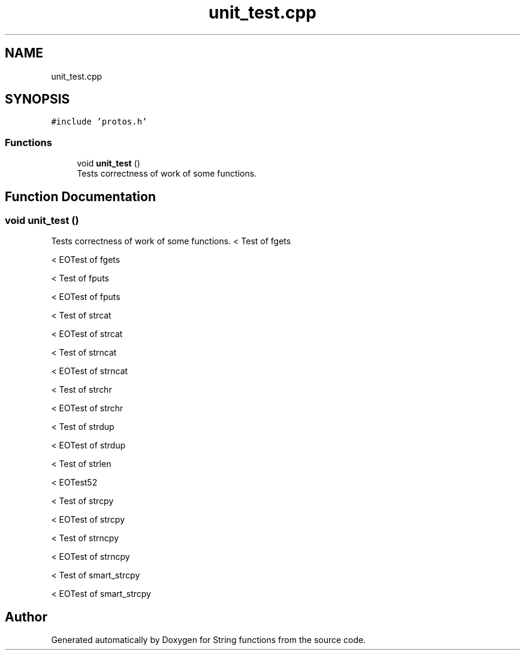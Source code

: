 .TH "unit_test.cpp" 3 "Thu Sep 1 2022" "Version 2" "String functions" \" -*- nroff -*-
.ad l
.nh
.SH NAME
unit_test.cpp
.SH SYNOPSIS
.br
.PP
\fC#include 'protos\&.h'\fP
.br

.SS "Functions"

.in +1c
.ti -1c
.RI "void \fBunit_test\fP ()"
.br
.RI "Tests correctness of work of some functions\&. "
.in -1c
.SH "Function Documentation"
.PP 
.SS "void unit_test ()"

.PP
Tests correctness of work of some functions\&. < Test of fgets
.PP
< EOTest of fgets
.PP
< Test of fputs
.PP
< EOTest of fputs
.PP
< Test of strcat
.PP
< EOTest of strcat
.PP
< Test of strncat
.PP
< EOTest of strncat
.PP
< Test of strchr
.PP
< EOTest of strchr
.PP
< Test of strdup
.PP
< EOTest of strdup
.PP
< Test of strlen
.PP
< EOTest52
.PP
< Test of strcpy
.PP
< EOTest of strcpy
.PP
< Test of strncpy
.PP
< EOTest of strncpy
.PP
< Test of smart_strcpy
.PP
< EOTest of smart_strcpy
.SH "Author"
.PP 
Generated automatically by Doxygen for String functions from the source code\&.
